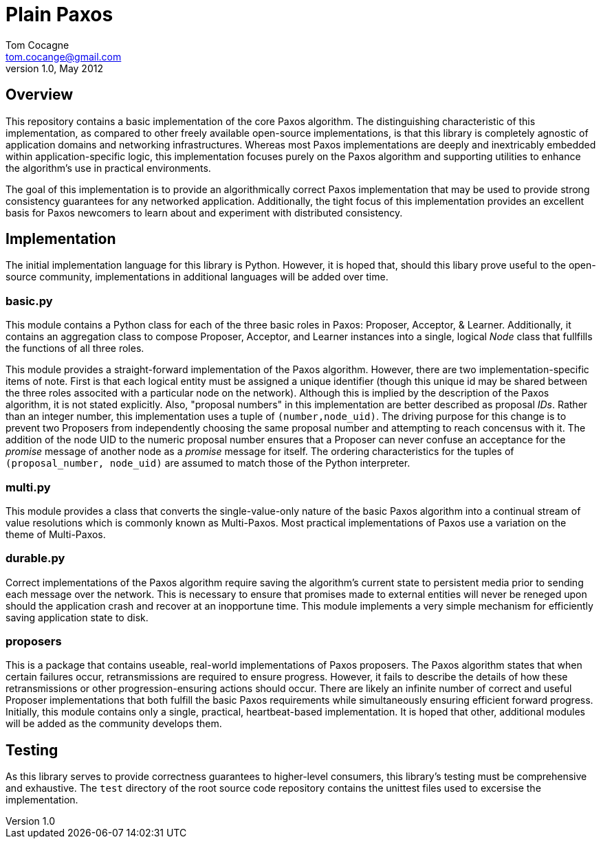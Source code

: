 Plain Paxos 
===========
Tom Cocagne <tom.cocange@gmail.com>
v1.0, May 2012


Overview
--------

This repository contains a basic implementation of the core Paxos algorithm. The
distinguishing characteristic of this implementation, as compared to other
freely available open-source implementations, is that this library is completely
agnostic of application domains and networking infrastructures. Whereas most
Paxos implementations are deeply and inextricably embedded within 
application-specific logic, this implementation focuses purely on the Paxos
algorithm and supporting utilities to enhance the algorithm's use in practical 
environments.

The goal of this implementation is to provide an algorithmically correct Paxos
implementation that may be used to provide strong consistency guarantees for
any networked application. Additionally, the tight focus of this implementation
provides an excellent basis for Paxos newcomers to learn about and experiment
with distributed consistency.


Implementation
--------------

The initial implementation language for this library is Python. However, it is
hoped that, should this libary prove useful to the open-source community,
implementations in additional languages will be added over time.

basic.py
~~~~~~~~

This module contains a Python class for each of the three basic roles in Paxos:
Proposer, Acceptor, & Learner. Additionally, it contains an aggregation class
to compose Proposer, Acceptor, and Learner instances into a single, logical 'Node'
class that fullfills the functions of all three roles.

This module provides a straight-forward implementation of the Paxos algorithm.
However, there are two implementation-specific items of note. First is that
each logical entity must be assigned a unique identifier (though this unique id
may be shared between the three roles associted with a particular node on the
network). Although this is implied by the description of the Paxos algorithm,
it is not stated explicitly. Also, "proposal numbers" in this implementation
are better described as proposal 'IDs'. Rather than an integer number, this
implementation uses a tuple of +(number,node_uid)+. The driving purpose for
this change is to prevent two Proposers from independently choosing the same
proposal number and attempting to reach concensus with it. The addition of the
node UID to the numeric proposal number ensures that a Proposer can never
confuse an acceptance for the 'promise' message of another node as a 'promise'
message for itself. The ordering characteristics for the tuples of
+(proposal_number, node_uid)+ are assumed to match those of the Python
interpreter.

multi.py
~~~~~~~~

This module provides a class that converts the single-value-only nature of the
basic Paxos algorithm into a continual stream of value resolutions which is
commonly known as Multi-Paxos. Most practical implementations of Paxos use a
variation on the theme of Multi-Paxos.

durable.py
~~~~~~~~~~

Correct implementations of the Paxos algorithm require saving the algorithm's
current state to persistent media prior to sending each message over the 
network. This is necessary to ensure that promises made to external entities
will never be reneged upon should the application crash and recover at an
inopportune time. This module implements a very simple mechanism for efficiently
saving application state to disk.

proposers
~~~~~~~~~

This is a package that contains useable, real-world implementations of Paxos
proposers. The Paxos algorithm states that when certain failures occur,
retransmissions are required to ensure progress. However, it fails to describe
the details of how these retransmissions or other progression-ensuring actions
should occur. There are likely an infinite number of correct and useful
Proposer implementations that both fulfill the basic Paxos requirements while
simultaneously ensuring efficient forward progress. Initially, this module
contains only a single, practical, heartbeat-based implementation. It is hoped
that other, additional modules will be added as the community develops them.

Testing
-------

As this library serves to provide correctness guarantees to higher-level consumers,
this library's testing must be comprehensive and exhaustive. The +test+
directory of the root source code repository contains the unittest files used to
excersise the implementation. 
